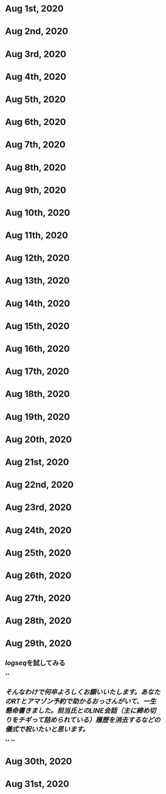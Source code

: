 * Aug 1st, 2020
* Aug 2nd, 2020
* Aug 3rd, 2020
* Aug 4th, 2020
* Aug 5th, 2020
* Aug 6th, 2020
* Aug 7th, 2020
* Aug 8th, 2020
* Aug 9th, 2020
* Aug 10th, 2020
* Aug 11th, 2020
* Aug 12th, 2020
* Aug 13th, 2020
* Aug 14th, 2020
* Aug 15th, 2020
* Aug 16th, 2020
* Aug 17th, 2020
* Aug 18th, 2020
* Aug 19th, 2020
* Aug 20th, 2020
* Aug 21st, 2020
* Aug 22nd, 2020
* Aug 23rd, 2020
* Aug 24th, 2020
* Aug 25th, 2020
* Aug 26th, 2020
* Aug 27th, 2020
* Aug 28th, 2020
* Aug 29th, 2020
** [[logseq]]を試してみる
**
** [[そんなわけで何卒よろしくお願いいたします。あなたのRTとアマゾン予約で助かるおっさんがいて、一生懸命書きました。担当氏とのLINE会話（主に締め切りをチギって詰められている）履歴を消去するなどの儀式で祝いたいと思います。]]
**
**
* Aug 30th, 2020
* Aug 31st, 2020
